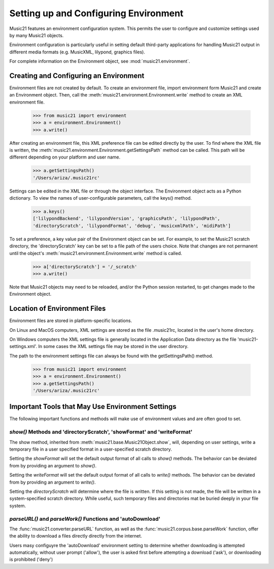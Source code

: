 .. _environment:



Setting up and Configuring Environment
======================================

Music21 features an environment configuration system. This permits the user to configure and customize settings used by many Music21 objects.

Environment configuration is particularly useful in setting default third-party applications for handling Music21 output in different media formats (e.g. MusicXML, lilypond, graphics files).

For complete information on the Environment object, see :mod:`music21.environment`.


Creating and Configuring an Environment
----------------------------------------

Environment files are not created by default. To create an environment file, import environment form Music21 and create an Environment object. Then, call the  :meth:`music21.environment.Environment.write` method to create an XML environment file.

    >>> from music21 import environment
    >>> a = environment.Environment()
    >>> a.write()

After creating an environment file, this XML preference file can be edited directly by the user. To find where the XML file is written, the :meth:`music21.environment.Environment.getSettingsPath` method can be called. This path will be different depending on your platform and user name. 

    >>> a.getSettingsPath()
    '/Users/ariza/.music21rc'

Settings can be edited in the XML file or through the object interface. The Environment object acts as a Python dictionary. To view the names of user-configurable parameters, call the keys() method.

    >>> a.keys()
    ['lilypondBackend', 'lilypondVersion', 'graphicsPath', 'lilypondPath', 
    'directoryScratch', 'lilypondFormat', 'debug', 'musicxmlPath', 'midiPath']

To set a preference, a key value pair of the Environment object can be set. For example, to set the Music21 scratch directory, the 'directoryScratch' key can be set to a file path of the users choice. Note that changes are not permanent until the object's :meth:`music21.environment.Environment.write` method is called.

    >>> a['directoryScratch'] = '/_scratch'
    >>> a.write()


Note that Music21 objects may need to be reloaded, and/or the Python session restarted, to get changes made to the Environment object.




Location of Environment Files
----------------------------------------

Environment files are stored in platform-specific locations. 

On Linux and MacOS computers, XML settings are stored as the file .music21rc, located in the user's home directory. 

On Windows computers the XML settings file is generally located in the Application Data directory as the file 'music21-settings.xml'. In some cases the XML settings file may be stored in the user directory. 

The path to the environment settings file can always be found with the getSettingsPath() method.

    >>> from music21 import environment
    >>> a = environment.Environment()
    >>> a.getSettingsPath()
    '/Users/ariza/.music21rc'




Important Tools that May Use Environment Settings
----------------------------------------------------

The following important functions and methods will make use of environment values and are often good to set.


`show()` Methods and 'directoryScratch', 'showFormat' and 'writeFormat'
~~~~~~~~~~~~~~~~~~~~~~~~~~~~~~~~~~~~~~~~~~~~~~~~~~~~~~~~~~~~~~~~~~~~~~~

The show method, inherited from :meth:`music21.base.Music21Object.show`, will, depending on user settings, write a temporary file in a user specified format in a user-specified scratch directory. 

Setting the `showFormat` will set the default output format of all calls to `show()` methods. The behavior can be deviated from by providing an argument to `show()`.

Setting the `writeFormat` will set the default output format of all calls to `write()` methods. The behavior can be deviated from by providing an argument to `write()`.

Setting the `directoryScratch` will determine where the file is written. If this setting is not made, the file will be written in a system-specified scratch directory. While useful, such temporary files and directories mat be buried deeply in your file system.


`parseURL()` and `parseWork()` Functions and 'autoDownload'
~~~~~~~~~~~~~~~~~~~~~~~~~~~~~~~~~~~~~~~~~~~~~~~~~~~~~~~~~~~~~~~~

The :func:`music21.converter.parseURL` function, as well as the :func:`music21.corpus.base.parseWork` function, offer the ability to download a files directly directly from the internet.

Users masy configuyre the 'autoDownload' environment setting to determine whether downloading is attempted automatically, without user prompt ('allow'), the user is asked first before attempting a download ('ask'), or downloading is prohibited ('deny')

